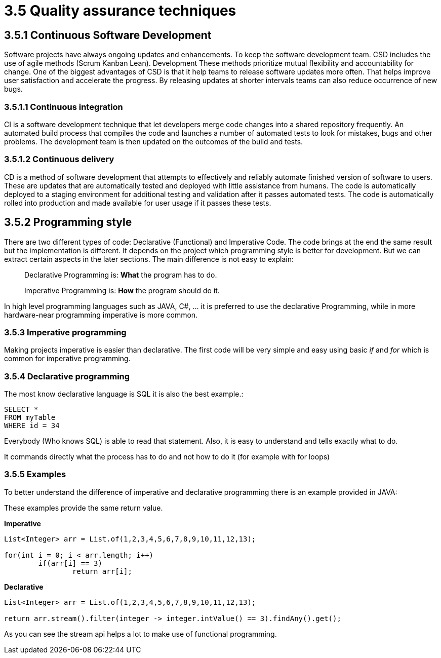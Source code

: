= 3.5 Quality assurance techniques

== 3.5.1 Continuous Software Development

Software projects have always ongoing updates and enhancements. To keep the software development team.
 CSD includes the use of agile methods (Scrum Kanban Lean). Development These methods prioritize mutual flexibility and accountability for change. One of the biggest advantages of CSD is that it help teams to release software updates more often. That helps improve user satisfaction and accelerate the progress. By releasing updates at shorter intervals teams can also reduce occurrence of new bugs.

=== 3.5.1.1 Continuous integration

CI is a software development technique that let developers merge code changes into a shared repository frequently.  An automated build process that compiles the code and launches a number of automated tests to look for mistakes, bugs and other problems. The development team is then updated on the outcomes of the build and tests.

=== 3.5.1.2 Continuous delivery

CD is a method of software development that attempts to effectively and reliably automate finished version of software to users. These are updates that are automatically tested and deployed with little assistance from humans. The code is automatically deployed to a staging environment for additional testing and validation after it passes automated tests. The code is automatically rolled into production and made available for user usage if it passes these tests.

== 3.5.2 Programming style

There are two different types of code: Declarative (Functional) and Imperative Code. The code brings at the end the same result but the implementation is different. It depends on the project which programming style is better for development. But we can extract certain aspects in the later sections. The main difference is not easy to explain:

> Declarative Programming is: *What* the program has to do.

> Imperative Programming is: *How* the program should do it.

In high level programming languages such as JAVA, C#, ... it is preferred to use the declarative Programming, while in more hardware-near programming imperative is more common.

=== 3.5.3 Imperative programming

Making projects imperative is easier than declarative. The first code will be very simple and easy using basic _if_ and _for_ which is common for imperative programming.

=== 3.5.4 Declarative programming

The most know declarative language is SQL it is also the best example.:

[source, sql]
----
SELECT *
FROM myTable
WHERE id = 34
----

Everybody (Who knows SQL) is able to read that statement. Also, it is easy to understand and tells exactly what to do.

It commands directly what the process has to do and not how to do it (for example with for loops)

=== 3.5.5 Examples

To better understand the difference of imperative and declarative programming there is an example provided in JAVA:

These examples provide the same return value.

*Imperative*
[source,java]
----

List<Integer> arr = List.of(1,2,3,4,5,6,7,8,9,10,11,12,13);

for(int i = 0; i < arr.length; i++)
	if(arr[i] == 3)
		return arr[i];
----

*Declarative*
[source,java]
----

List<Integer> arr = List.of(1,2,3,4,5,6,7,8,9,10,11,12,13);

return arr.stream().filter(integer -> integer.intValue() == 3).findAny().get();
----

As you can see the stream api helps a lot to make use of functional programming.
